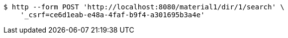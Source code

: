 [source,bash]
----
$ http --form POST 'http://localhost:8080/material1/dir/1/search' \
    '_csrf=ce6d1eab-e48a-4faf-b9f4-a301695b3a4e'
----
